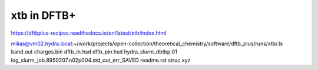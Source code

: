 ============
xtb in DFTB+
============

https://dftbplus-recipes.readthedocs.io/en/latest/xtb/index.html

milias@vm02.hydra.local:~/work/projects/open-collection/theoretical_chemistry/software/dftb_plus/runs/xtb/.ls
band.out  charges.bin  dftb_in.hsd  dftb_pin.hsd  hydra_slurm_dbtbp.01  log_slurm_job.8950207.n02p004.std_out_err_SAVED  readme.rst  struc.xyz


